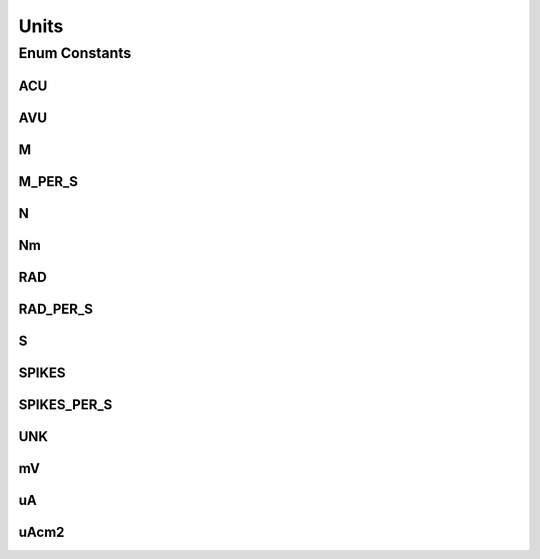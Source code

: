 Units
=====

.. java:package:: ca.nengo.model
   :noindex:

.. java:type:: public enum Units

   Models units for physical quantities. We use this class to model both fundamental units (e.g. 's') and composite units (e.g. 'spikes/s').

   :author: Bryan Tripp

Enum Constants
--------------
ACU
^^^

.. java:field:: public static final Units ACU
   :outertype: Units

   Arbitrary current units

AVU
^^^

.. java:field:: public static final Units AVU
   :outertype: Units

   Arbitrary voltage units

M
^

.. java:field:: public static final Units M
   :outertype: Units

   Metres

M_PER_S
^^^^^^^

.. java:field:: public static final Units M_PER_S
   :outertype: Units

   Metres per second

N
^

.. java:field:: public static final Units N
   :outertype: Units

   Newtons

Nm
^^

.. java:field:: public static final Units Nm
   :outertype: Units

   Newton metres

RAD
^^^

.. java:field:: public static final Units RAD
   :outertype: Units

   Radians

RAD_PER_S
^^^^^^^^^

.. java:field:: public static final Units RAD_PER_S
   :outertype: Units

   Radians per second

S
^

.. java:field:: public static final Units S
   :outertype: Units

   Seconds

SPIKES
^^^^^^

.. java:field:: public static final Units SPIKES
   :outertype: Units

   Spikes (count)

SPIKES_PER_S
^^^^^^^^^^^^

.. java:field:: public static final Units SPIKES_PER_S
   :outertype: Units

   Spike rate

UNK
^^^

.. java:field:: public static final Units UNK
   :outertype: Units

   Unknown units

mV
^^

.. java:field:: public static final Units mV
   :outertype: Units

   Millivolts

uA
^^

.. java:field:: public static final Units uA
   :outertype: Units

   Microamps

uAcm2
^^^^^

.. java:field:: public static final Units uAcm2
   :outertype: Units

   Micro-amps per cm^2

